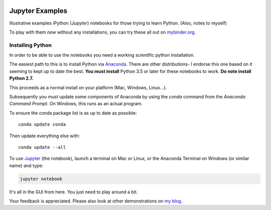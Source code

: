 .. image:: https://mybinder.org/badge.svg 
    :target: https://mybinder.org/v2/gh/josephcslater/iPythonExamples/master

.. image:: https://img.shields.io/badge/Say%20Thanks-!-1EAEDB.svg 
   :target: https://saythanks.io/to/josephcslater
   
Jupyter Examples
================

Illustrative examples iPython (Jupyter) notebooks for those trying to learn
Python. (Also, notes to myself)

To play with them *now* without any installations, you can try these all out on `mybinder.org <https://mybinder.org/v2/gh/josephcslater/iPythonExamples/master>`_.

.. _installing_python:

Installing Python
_________________

In order to be able to use the notebooks you need a working scientific python installation.

The easiest path to this is to install Python via `Anaconda`_. There are other distributions- I endorse this one based on it seeming to kept up to date the best. **You must install** Python 3.5 or later for these notebooks to work. **Do note install Python 2.7.**

This proceeds as a normal install on your platform (Mac, Windows, Linux...).

Subsequently you must update some components of Anaconda by using the *conda* command from the *Anaconda Command Prompt*. On Windows, this runs as an actual program.

To ensure the conda package list is as up to date as possible::

  conda update conda

Then update everything else with::

  conda update --all

To use `Jupyter`_ (the notebook), launch a terminal on Mac or Linux, or the Anaconda Terminal on Windows (or similar name) and type:

.. code-block:: bash

   jupyter notebook

It's all in the GUI from here. You just need to play around a bit.

.. _github: http://www.github.com
.. _Anaconda: http://continuum.io/downloads
.. _Jupyter: http://www.jupyter.org

Your feedback is appreciated. Please also look
at other demonstrations on `my blog <http:josephcslater.github.io>`_.
